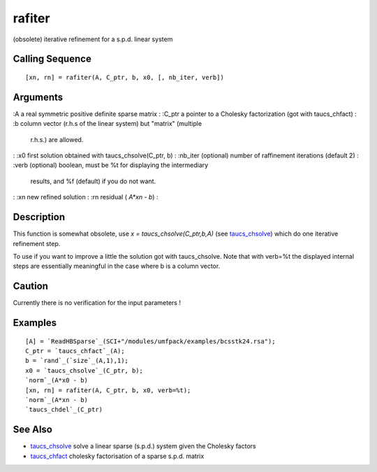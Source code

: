 


rafiter
=======

(obsolete) iterative refinement for a s.p.d. linear system



Calling Sequence
~~~~~~~~~~~~~~~~


::

    [xn, rn] = rafiter(A, C_ptr, b, x0, [, nb_iter, verb])




Arguments
~~~~~~~~~

:A a real symmetric positive definite sparse matrix
: :C_ptr a pointer to a Cholesky factorization (got with taucs_chfact)
: :b column vector (r.h.s of the linear system) but "matrix" (multiple
  r.h.s.) are allowed.
: :x0 first solution obtained with taucs_chsolve(C_ptr, b)
: :nb_iter (optional) number of raffinement iterations (default 2)
: :verb (optional) boolean, must be %t for displaying the intermediary
  results, and %f (default) if you do not want.
: :xn new refined solution
: :rn residual ( `A*xn - b`)
:



Description
~~~~~~~~~~~

This function is somewhat obsolete, use `x = taucs_chsolve(C_ptr,b,A)`
(see `taucs_chsolve`_) which do one iterative refinement step.

To use if you want to improve a little the solution got with
taucs_chsolve. Note that with verb=%t the displayed internal steps are
essentially meaningful in the case where b is a column vector.



Caution
~~~~~~~

Currently there is no verification for the input parameters !



Examples
~~~~~~~~


::

    [A] = `ReadHBSparse`_(SCI+"/modules/umfpack/examples/bcsstk24.rsa");
    C_ptr = `taucs_chfact`_(A);
    b = `rand`_(`size`_(A,1),1);
    x0 = `taucs_chsolve`_(C_ptr, b);
    `norm`_(A*x0 - b)
    [xn, rn] = rafiter(A, C_ptr, b, x0, verb=%t);
    `norm`_(A*xn - b)
    `taucs_chdel`_(C_ptr)




See Also
~~~~~~~~


+ `taucs_chsolve`_ solve a linear sparse (s.p.d.) system given the
  Cholesky factors
+ `taucs_chfact`_ cholesky factorisation of a sparse s.p.d. matrix


.. _taucs_chfact: taucs_chfact.html
.. _taucs_chsolve: taucs_chsolve.html



